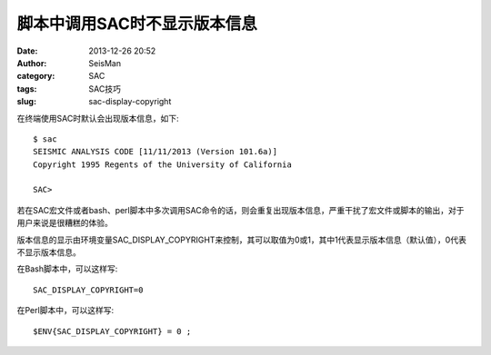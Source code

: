 脚本中调用SAC时不显示版本信息
#############################

:date: 2013-12-26 20:52
:author: SeisMan
:category: SAC
:tags: SAC技巧
:slug: sac-display-copyright

在终端使用SAC时默认会出现版本信息，如下::

 $ sac
 SEISMIC ANALYSIS CODE [11/11/2013 (Version 101.6a)]
 Copyright 1995 Regents of the University of California

 SAC>

若在SAC宏文件或者bash、perl脚本中多次调用SAC命令的话，则会重复出现版本信息，严重干扰了宏文件或脚本的输出，对于用户来说是很糟糕的体验。

版本信息的显示由环境变量SAC_DISPLAY_COPYRIGHT来控制，其可以取值为0或1，其中1代表显示版本信息（默认值），0代表不显示版本信息。

在Bash脚本中，可以这样写::

 SAC_DISPLAY_COPYRIGHT=0

在Perl脚本中，可以这样写::

 $ENV{SAC_DISPLAY_COPYRIGHT} = 0 ;
